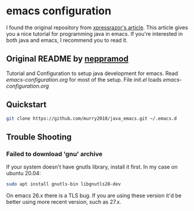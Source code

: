* emacs configuration
I found the original repository from [[https://xpressrazor.wordpress.com/2020/11/04/java-programming-in-emacs][xpressrazor's article]]. This article gives you a nice tutorial for programming java in emacs. If you're interested in both java and emacs, I recommend you to read it.

** Original README by [[https://github.com/neppramod/java_emacs][neppramod]]
Tutorial and Configuration to setup java development for emacs. Read [[emacs-configuration.org]] for most of the setup. File [[init.el]] loads [[emacs-configuration.org]]

** Quickstart

#+begin_src sh
  git clone https://github.com/murry2018/java_emacs.git ~/.emacs.d
#+end_src

** Trouble Shooting
*** Failed to download 'gnu' archive
If your system doesn't have gnutls library, install it first. In my case on ubuntu 20.04:

#+begin_src sh
  sudo apt install gnutls-bin libgnutls28-dev
#+end_src

On emacs 26.x there is a TLS bug. If you are using these version it'd be better using more recent version, such as 27.x.
